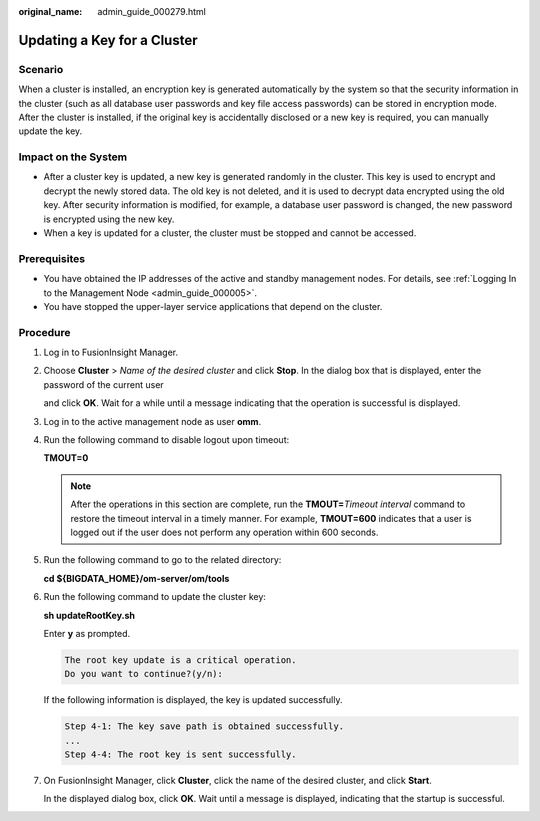 :original_name: admin_guide_000279.html

.. _admin_guide_000279:

Updating a Key for a Cluster
============================

Scenario
--------

When a cluster is installed, an encryption key is generated automatically by the system so that the security information in the cluster (such as all database user passwords and key file access passwords) can be stored in encryption mode. After the cluster is installed, if the original key is accidentally disclosed or a new key is required, you can manually update the key.

Impact on the System
--------------------

-  After a cluster key is updated, a new key is generated randomly in the cluster. This key is used to encrypt and decrypt the newly stored data. The old key is not deleted, and it is used to decrypt data encrypted using the old key. After security information is modified, for example, a database user password is changed, the new password is encrypted using the new key.
-  When a key is updated for a cluster, the cluster must be stopped and cannot be accessed.

Prerequisites
-------------

-  You have obtained the IP addresses of the active and standby management nodes. For details, see :ref:`Logging In to the Management Node <admin_guide_000005>`.
-  You have stopped the upper-layer service applications that depend on the cluster.

Procedure
---------

#. Log in to FusionInsight Manager.

#. Choose **Cluster** > *Name of the desired cluster* and click **Stop**. In the dialog box that is displayed, enter the password of the current user

   and click **OK**. Wait for a while until a message indicating that the operation is successful is displayed.

#. Log in to the active management node as user **omm**.

#. Run the following command to disable logout upon timeout:

   **TMOUT=0**

   .. note::

      After the operations in this section are complete, run the **TMOUT=**\ *Timeout interval* command to restore the timeout interval in a timely manner. For example, **TMOUT=600** indicates that a user is logged out if the user does not perform any operation within 600 seconds.

#. Run the following command to go to the related directory:

   **cd ${BIGDATA_HOME}/om-server/om/tools**

#. Run the following command to update the cluster key:

   **sh updateRootKey.sh**

   Enter **y** as prompted.

   .. code-block::

      The root key update is a critical operation.
      Do you want to continue?(y/n):

   If the following information is displayed, the key is updated successfully.

   .. code-block::

      Step 4-1: The key save path is obtained successfully.
      ...
      Step 4-4: The root key is sent successfully.

#. On FusionInsight Manager, click **Cluster**, click the name of the desired cluster, and click **Start**.

   In the displayed dialog box, click **OK**. Wait until a message is displayed, indicating that the startup is successful.
